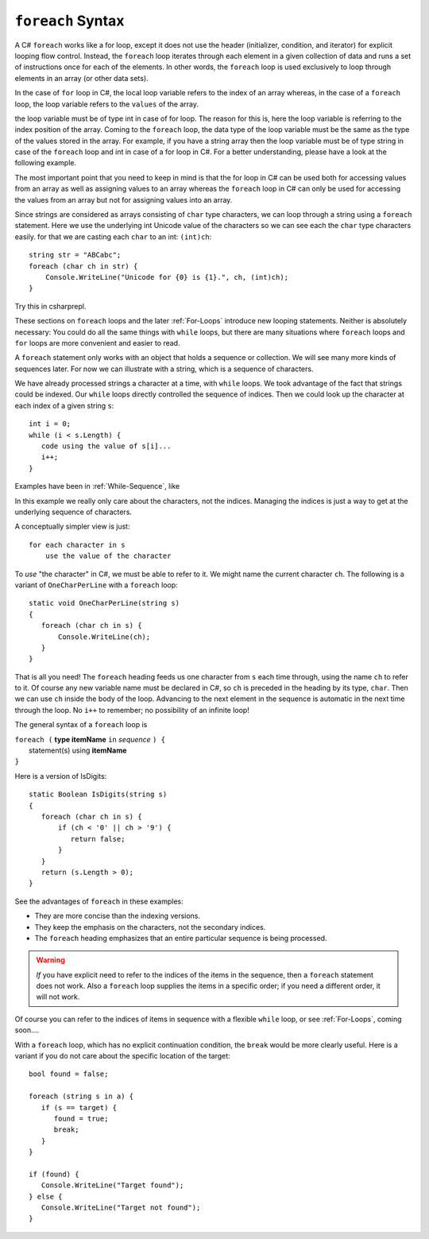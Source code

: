 
.. _foreach-syntax:

``foreach`` Syntax 
=====================

.. index:: statement; foreach
   foreach; syntax 

A C# ``foreach`` works like a for loop, except it does not use the header 
(initializer, condition, and iterator) for explicit looping flow control. Instead, 
the ``foreach`` loop iterates through each element in a given collection of data and 
runs a set of instructions once for each of the elements. In other words, the 
``foreach`` loop is used exclusively to loop through elements in an array 
(or other data sets). 

In the case of ``for`` loop in C#, the local loop variable refers to the index of an 
array whereas, in the case of a ``foreach`` loop, the loop variable refers to 
the ``values`` of the array.

the loop variable must be of type int in case of for loop. The reason for this is, 
here the loop variable is referring to the index position of the array. Coming to 
the ``foreach`` loop, the data type of the loop variable must be the same as the 
type of the values stored in the array. For example, if you have a string array 
then the loop variable must be of type string in case of the ``foreach`` loop and 
int in case of a for loop in C#. For a better understanding, please have a look 
at the following example.

The most important point that you need to keep in mind is that the for loop 
in C# can be used both for accessing values from an array as well as assigning 
values to an array whereas the ``foreach`` loop in C# can only be used for 
accessing the values from an array but not for assigning values into an array.

Since strings are considered as arrays consisting of ``char`` type characters, we can loop 
through a string using a ``foreach`` statement. Here we use the underlying int Unicode value 
of the characters so we can see each the ``char`` type characters easily. for that we are  
casting each ``char`` to an int:  ``(int)ch``::

   string str = "ABCabc";
   foreach (char ch in str) {
       Console.WriteLine("Unicode for {0} is {1}.", ch, (int)ch);
   }
   
Try this in csharprepl.
   
These sections on ``foreach`` loops and the later :ref:`For-Loops`
introduce new looping statements. 
Neither is absolutely necessary:  
You could do all the same things with ``while`` loops,
but there are many situations where ``foreach`` loops and ``for`` loops 
are more convenient and easier to read.  

A ``foreach`` statement
only works with an object that holds a sequence or collection.
We will see many more kinds of sequences later.  For now we can illustrate
with a string, which is a sequence of characters.

We have already processed strings a character at a time, with ``while`` loops.
We took advantage of the fact that strings could be indexed.  Our ``while``
loops directly controlled the sequence of indices. Then we could
look up the character at each index of a given string ``s``::

	int i = 0;
	while (i < s.Length) {
	   code using the value of s[i]...
	   i++;
	}

Examples have been in :ref:`While-Sequence`, like

.. .. literalinclude:: ../../examples/introcs/char_loop1/char_loop1.cs
..    :start-after: chunk
..    :end-before: chunk
..    :dedent: 6
 
In this example we really only care about the characters, not the indices.
Managing the indices is just a way to get at the 
underlying sequence of characters.

A conceptually simpler view is just::

   for each character in s
       use the value of the character
       
To *use* "the character" in C#, we must be able to refer to it.
We might name the current character ``ch``.
The following is a variant of ``OneCharPerLine`` with a ``foreach`` 
loop::

    static void OneCharPerLine(string s) 
    {
       foreach (char ch in s) {
           Console.WriteLine(ch);
       }
    }

That is all you need! The ``foreach`` heading feeds us one
character from ``s`` each time through, using the name ``ch`` 
to refer to it.  
Of course any new variable name must be declared in C#, so ``ch``
is preceded in the heading by its type, ``char``.
Then we can use ``ch`` inside the body of the loop.  
Advancing to the next element in the sequence is automatic in the next 
time through the loop.  No ``i++`` to remember; 
no possibility of an infinite loop!

The general syntax of a ``foreach`` loop is

| ``foreach (`` **type itemName** ``in`` *sequence* ``) {``
|      statement(s) using **itemName**
| ``}``

Here is a version of IsDigits::

    static Boolean IsDigits(string s) 
    {
       foreach (char ch in s) {
           if (ch < '0' || ch > '9') {
              return false;
           }
       }
       return (s.Length > 0);
    }

See the advantages of ``foreach`` in these examples:

- They are more concise than the indexing versions.
- They keep the emphasis on the characters, not the secondary indices.
- The ``foreach`` heading emphasizes that an entire particular sequence is being 
  processed.

.. warning::  
   
   *If* you have explicit need to refer to the indices of the items in the sequence,
   then a ``foreach`` statement does not work.  Also a ``foreach`` loop supplies the items in 
   a specific order; if you need a different order, it will not work.
   
Of course you can refer to the indices of items in  sequence with a flexible 
``while`` loop, or see :ref:`For-Loops`, coming soon....



With a ``foreach`` loop, which has no explicit continuation condition, 
the ``break`` would be more clearly useful.
Here is a variant if you do not care about the specific location of the target::

    bool found = false;
    
    foreach (string s in a) {
       if (s == target) {
          found = true;
          break;
       }
    }

    if (found) {
       Console.WriteLine("Target found");
    } else {
       Console.WriteLine("Target not found");
    } 
